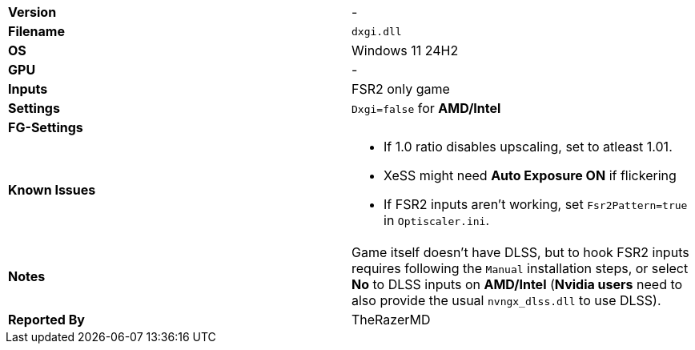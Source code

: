 [cols="1,1"]
|===
|**Version**
|-

|**Filename**
|`dxgi.dll`

|**OS**
|Windows 11 24H2

|**GPU**
|-

|**Inputs**
|FSR2 only game

|**Settings**
|`Dxgi=false` for **AMD/Intel**

|**FG-Settings**
|

|**Known Issues**
a|
* If 1.0 ratio disables upscaling, set to atleast 1.01.
* XeSS might need **Auto Exposure ON** if flickering
* If FSR2 inputs aren't working, set `Fsr2Pattern=true` in `Optiscaler.ini`.


|**Notes**
|Game itself doesn't have DLSS, but to hook FSR2 inputs requires following the `Manual` installation steps, or select **No** to DLSS inputs on **AMD/Intel** (**Nvidia users** need to also provide the usual `nvngx_dlss.dll` to use DLSS). 

|**Reported By**
|TheRazerMD
|=== 